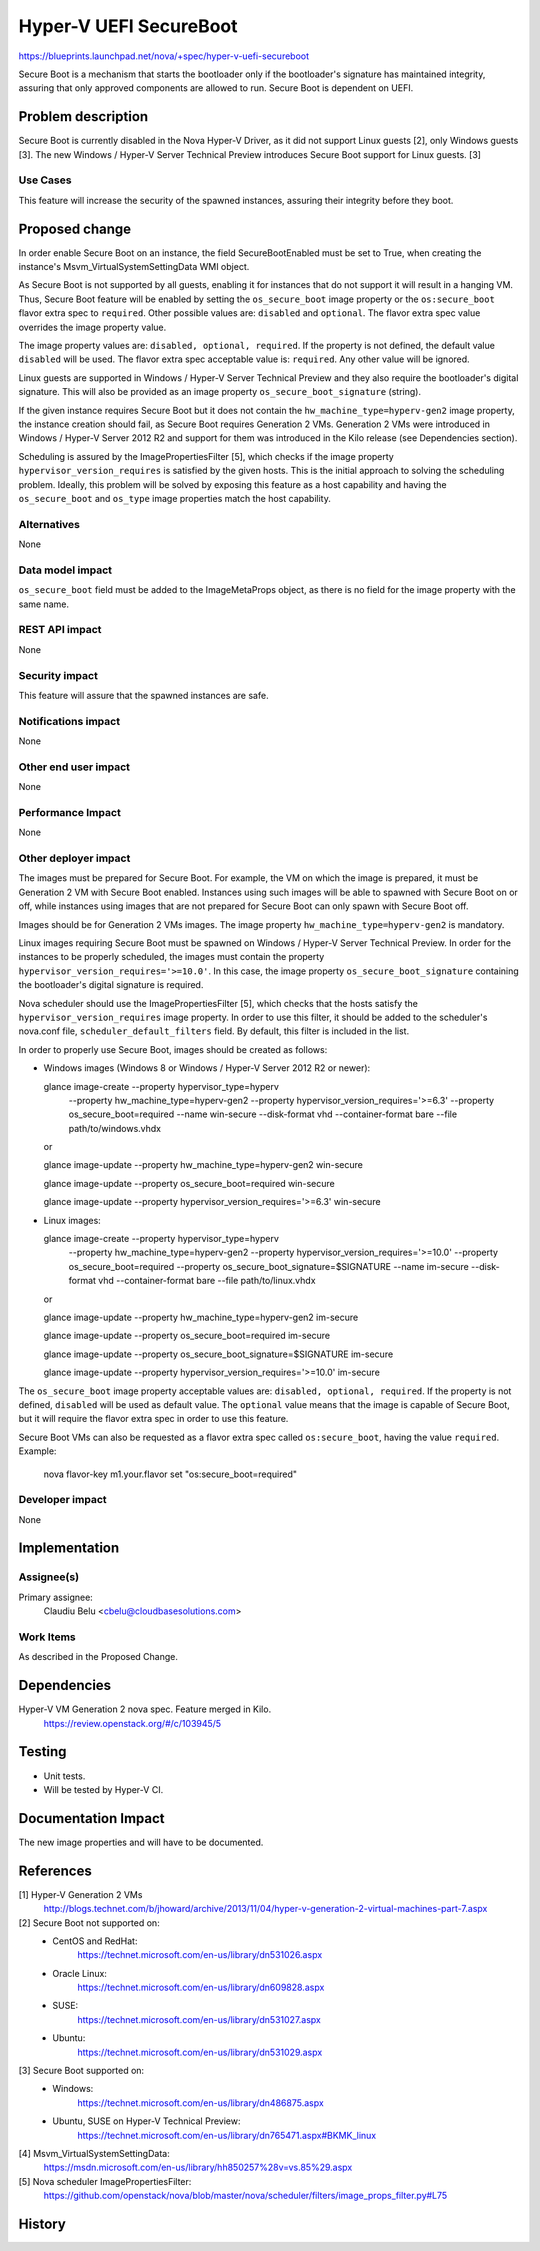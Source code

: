 ..
 This work is licensed under a Creative Commons Attribution 3.0 Unported
 License.

 http://creativecommons.org/licenses/by/3.0/legalcode

=======================
Hyper-V UEFI SecureBoot
=======================

https://blueprints.launchpad.net/nova/+spec/hyper-v-uefi-secureboot

Secure Boot is a mechanism that starts the bootloader only if the bootloader's
signature has maintained integrity, assuring that only approved components are
allowed to run. Secure Boot is dependent on UEFI.

Problem description
===================

Secure Boot is currently disabled in the Nova Hyper-V Driver, as it did not
support Linux guests [2], only Windows guests [3]. The new
Windows / Hyper-V Server Technical Preview introduces Secure Boot support for
Linux guests. [3]

Use Cases
----------

This feature will increase the security of the spawned instances, assuring
their integrity before they boot.


Proposed change
===============

In order enable Secure Boot on an instance, the field SecureBootEnabled must
be set to True, when creating the instance's Msvm_VirtualSystemSettingData
WMI object.

As Secure Boot is not supported by all guests, enabling it for instances that
do not support it will result in a hanging VM. Thus, Secure Boot feature will
be enabled by setting the ``os_secure_boot`` image property or the
``os:secure_boot`` flavor extra spec to ``required``. Other possible values
are: ``disabled`` and ``optional``. The flavor extra spec value overrides the
image property value.

The image property values are: ``disabled, optional, required``. If the
property is not defined, the default value ``disabled`` will be used.
The flavor extra spec acceptable value is: ``required``. Any other value will
be ignored.

Linux guests are supported in Windows / Hyper-V Server Technical Preview and
they also require the bootloader's digital signature. This will also be
provided as an image property ``os_secure_boot_signature`` (string).

If the given instance requires Secure Boot but it does not contain the
``hw_machine_type=hyperv-gen2`` image  property, the instance creation should
fail, as Secure Boot requires Generation 2 VMs. Generation 2 VMs were
introduced in Windows / Hyper-V Server 2012 R2 and support for them was
introduced in the Kilo release (see Dependencies section).

Scheduling is assured by the ImagePropertiesFilter [5], which checks if the
image property ``hypervisor_version_requires`` is satisfied by the given
hosts. This is the initial approach to solving the scheduling problem. Ideally,
this problem will be solved by exposing this feature as a host capability and
having the ``os_secure_boot`` and ``os_type`` image properties match the host
capability.

Alternatives
------------

None

Data model impact
-----------------

``os_secure_boot`` field must be added to the ImageMetaProps object, as there
is no field for the image property with the same name.

REST API impact
---------------

None

Security impact
---------------

This feature will assure that the spawned instances are safe.

Notifications impact
--------------------

None

Other end user impact
---------------------

None

Performance Impact
------------------

None

Other deployer impact
---------------------

The images must be prepared for Secure Boot. For example, the VM on which the
image is prepared, it must be Generation 2 VM with Secure Boot enabled.
Instances using such images will be able to spawned with Secure Boot on or off,
while instances using images that are not prepared for Secure Boot can only
spawn with Secure Boot off.

Images should be for Generation 2 VMs images. The image property
``hw_machine_type=hyperv-gen2`` is mandatory.

Linux images requiring Secure Boot must be spawned on Windows / Hyper-V Server
Technical Preview. In order for the instances to be properly scheduled, the
images must contain the property ``hypervisor_version_requires='>=10.0'``. In
this case, the image property ``os_secure_boot_signature`` containing the
bootloader's digital signature is required.

Nova scheduler should use the ImagePropertiesFilter [5], which checks that the
hosts satisfy the ``hypervisor_version_requires`` image property. In order to
use this filter, it should be added to the scheduler's nova.conf file,
``scheduler_default_filters`` field. By default, this filter is included in the
list.

In order to properly use Secure Boot, images should be created as follows:

* Windows images (Windows 8 or Windows / Hyper-V Server 2012 R2 or newer):

  glance image-create --property hypervisor_type=hyperv \
      --property hw_machine_type=hyperv-gen2 \
      --property hypervisor_version_requires='>=6.3' \
      --property os_secure_boot=required --name win-secure \
      --disk-format vhd --container-format bare --file path/to/windows.vhdx

  or

  glance image-update --property hw_machine_type=hyperv-gen2 win-secure

  glance image-update --property os_secure_boot=required win-secure

  glance image-update --property hypervisor_version_requires='>=6.3' win-secure

* Linux images:

  glance image-create --property hypervisor_type=hyperv \
      --property hw_machine_type=hyperv-gen2 \
      --property hypervisor_version_requires='>=10.0' \
      --property os_secure_boot=required \
      --property os_secure_boot_signature=$SIGNATURE --name im-secure \
      --disk-format vhd --container-format bare --file path/to/linux.vhdx

  or

  glance image-update --property hw_machine_type=hyperv-gen2 im-secure

  glance image-update --property os_secure_boot=required im-secure

  glance image-update --property os_secure_boot_signature=$SIGNATURE im-secure

  glance image-update --property hypervisor_version_requires='>=10.0' im-secure

The ``os_secure_boot`` image property acceptable values are:
``disabled, optional, required``. If the property is not defined, ``disabled``
will be used as default value. The ``optional`` value means that the image is
capable of Secure Boot, but it will require the flavor extra spec in order to
use this feature.

Secure Boot VMs can also be requested as a flavor extra spec called
``os:secure_boot``, having the value ``required``. Example:

    nova flavor-key m1.your.flavor set "os:secure_boot=required"

Developer impact
----------------

None

Implementation
==============

Assignee(s)
-----------

Primary assignee:
  Claudiu Belu <cbelu@cloudbasesolutions.com>

Work Items
----------

As described in the Proposed Change.

Dependencies
============

Hyper-V VM Generation 2 nova spec. Feature merged in Kilo.
    https://review.openstack.org/#/c/103945/5

Testing
=======

* Unit tests.
* Will be tested by Hyper-V CI.

Documentation Impact
====================

The new image properties and will have to be documented.

References
==========

[1] Hyper-V Generation 2 VMs
    http://blogs.technet.com/b/jhoward/archive/2013/11/04/hyper-v-generation-2-virtual-machines-part-7.aspx

[2] Secure Boot not supported on:
    * CentOS and RedHat:
        https://technet.microsoft.com/en-us/library/dn531026.aspx
    * Oracle Linux:
        https://technet.microsoft.com/en-us/library/dn609828.aspx
    * SUSE:
        https://technet.microsoft.com/en-us/library/dn531027.aspx
    * Ubuntu:
        https://technet.microsoft.com/en-us/library/dn531029.aspx

[3] Secure Boot supported on:
    * Windows:
        https://technet.microsoft.com/en-us/library/dn486875.aspx
    * Ubuntu, SUSE on Hyper-V Technical Preview:
        https://technet.microsoft.com/en-us/library/dn765471.aspx#BKMK_linux

[4] Msvm_VirtualSystemSettingData:
    https://msdn.microsoft.com/en-us/library/hh850257%28v=vs.85%29.aspx

[5] Nova scheduler ImagePropertiesFilter:
    https://github.com/openstack/nova/blob/master/nova/scheduler/filters/image_props_filter.py#L75

History
=======
